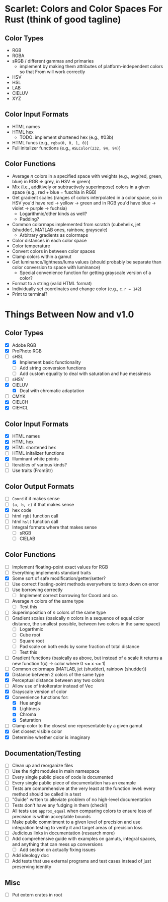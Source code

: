 * Scarlet: Colors and Color Spaces For Rust (think of good tagline)
** Color Types
 - RGB
 - RGBA
 - sRGB / different gammas and primaries
   - implement by making them attributes of platform-independent colors so that From will work correctly
 - HSV
 - HSL
 - LAB
 - CIELUV
 - XYZ
** Color Input Formats
 - HTML names
 - HTML hex
   - TODO: implement shortened hex (e.g., #03b)
 - HTML funcs (e.g., ~rgba(0, 0, 1, 0)~)
 - Full initalizer functions (e.g., ~HSLColor(232, 94, 94)~)
** Color Functions
 - Average /n/ colors in a specified space with weights (e.g., avg(red, green, blue) in RGB => grey, in HSV => green)
 - Mix (i.e., additively or subtractively superimpose) colors in a given space (e.g., red + blue = fuschia in RGB)
 - Get gradient scales (ranges of colors interpolated in a color space, so in HSV you'd have red -> yellow
   -> green and in RGB you'd have blue -> violet -> purple -> fuchsia)
   - Logarithmic/other kinds as well?
   - Padding?
 - Common colormaps implemented from scratch (cubehelix, jet (shudder), MATLAB ones, rainbow, grayscale)
   - Arbitrary gradients as colormaps
 - Color distances in each color space
 - Color temperature
 - Convert colors in between color spaces
 - Clamp colors within a gamut
 - Get luminance/lightness/luma values (should probably be separate than color conversion to space with luminance)
   - Special convenience function for getting grayscale version of a color?
 - Format to a string (valid HTML format)
 - Individually set coordinates and change color (e.g., ~c.r = 142~)
 - Print to terminal?

* Things Between Now and v1.0
** Color Types
 - [X] Adobe RGB
 - [X] ProPhoto RGB
 - [-] sHSL
   - [X] Implement basic functionality
   - [ ] Add string conversion functions
   - [ ] Add custom equality to deal with saturation and hue messiness
 - [ ] sHSV
 - [X] CIELUV
   - [X] Deal with chromatic adaptation
 - [ ] CMYK
 - [X] CIELCH
 - [X] CIEHCL
** Color Input Formats
 - [X] HTML names
 - [X] HTML hex
 - [X] HTML shortened hex
 - [ ] HTML initalizer functions
 - [X] Illuminant white points
 - [ ] Iterables of various kinds?
 - [ ] Use traits (FromStr)
** Color Output Formats
 - [ ] ~Coord~ if it makes sense
 - [ ] ~(a, b, c)~ if that makes sense
 - [X] hex code
 - [ ] html ~rgb(~ function call
 - [ ] html ~hsl(~ function call
 - [ ] Integral formats where that makes sense
   - [ ] sRGB
   - [ ] CIELAB
** Color Functions 
 - [ ] Implement floating-point exact values for RGB
 - [ ] Everything implements standard traits
 - [X] Some sort of safe modification/getter/setter?
 - [ ] Use correct floating-point methods everywhere to tamp down on error
 - [ ] Use borrowing correctly
   - [ ] Implement correct borrowing for Coord and co.
 - [ ] Average /n/ colors of the same type
   - [ ] Test this
 - [ ] Superimposition of /n/ colors of the same type
 - [ ] Gradient scales (basically /n/ colors in a sequence of equal color distance, the smallest possible, between two colors in the same space)
   - [ ] Logarthmic
   - [ ] Cube root
   - [ ] Square root
   - [ ] Pad scale on both ends by some fraction of total distance
   - [ ] Test this
 - [ ] Gradient functions (basically as above, but instead of a scale it returns a new function f(x) -> color where 0 <= x <= 1)
 - [ ] Common colormaps (MATLAB, jet (shudder), rainbow (shudder))
 - [X] Distance between 2 colors of the same type
 - [X] Perceptual distance between any two colors
 - [ ] Allow use of IntoIterator instead of Vec
 - [X] Grayscale version of color
 - [X] Convenience functions for:
   - [X] Hue angle
   - [X] Lightness
   - [X] Chroma
   - [X] Saturation
 - [ ] Clamp color to the closest one representable by a given gamut
 - [X] Get closest visible color
 - [X] Determine whether color is imaginary
** Documentation/Testing
 - [ ] Clean up and reorganize files
 - [ ] Use the right modules in main namespace
 - [ ] Every single public piece of code is documented
 - [ ] Every single public piece of documentation has an example
 - [ ] Tests are comprehensive at the very least at the function level: every method should be
   called in a test
 - [ ] "Guide" wrtten to alleviate problem of no high-level documentation
 - [ ] Tests don't have any fudging in them (check!)
 - [ ] All tests use ~approx_equal~ when comparing colors to ensure loss of precision is within acceptable bounds
 - [ ] Make public commitment to a given level of precision and use integration testing to verify it and target areas of precision loss
 - [ ] Judicious links in documentation (research more)
 - [ ] Add comprehensive guide with examples on gamuts, integral spaces, and anything that can mess up conversions
   - [ ] Add section on actually fixing issues
 - [ ] Add ideology doc
 - [ ] Add tests that use external programs and test cases instead of just preserving identity

** Misc
 - [ ] Put extern crates in root
